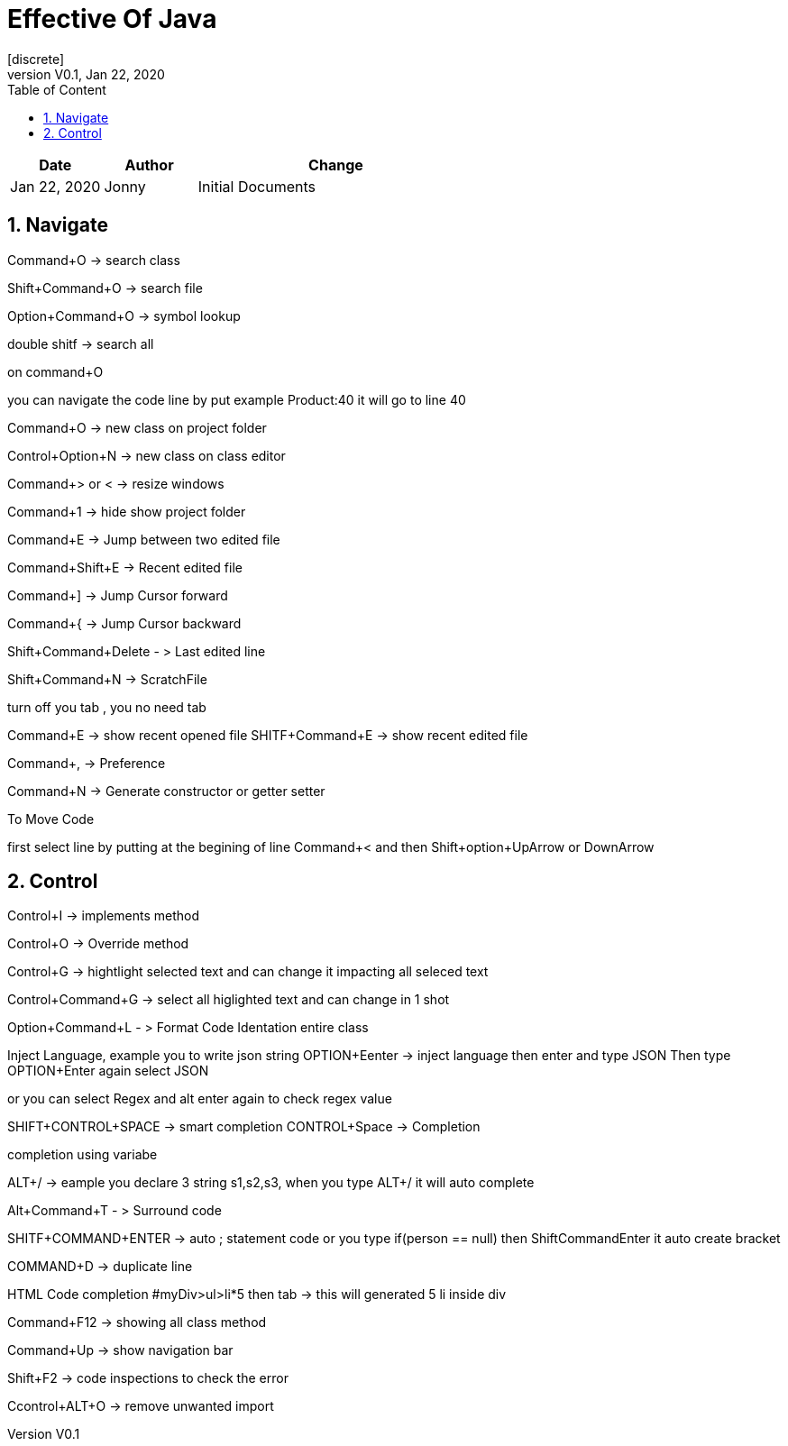 :imagesdir: adocImages
:doctype:   article
:encoding:  utf-8
:lang:      en
:toc:       left
:toclevels: 5
:toc-title: Table of Content
:revdate:   Jan 22, 2020
:copyright: QFPI, 2019
:revnumber: V0.1
:sectnums:
:last-update-label!:
:nofooter!:
:media:     print
:icons:  font
:pagenums:

= Effective Of Java
[discrete]
== Change Log

[cols="20,20,60"]
|====
|Date|Author|Change

| Jan 22, 2020 | Jonny
| Initial Documents
|====

== Navigate

Command+O -> search class

Shift+Command+O -> search file

Option+Command+O -> symbol lookup

double shitf -> search all

on command+O

you can navigate the code line by put example Product:40
it will go to line 40

Command+O -> new class on project folder

Control+Option+N -> new class on class editor

Command+> or < -> resize windows

Command+1 -> hide show project folder

Command+E -> Jump between two edited file

Command+Shift+E -> Recent edited file


Command+] -> Jump Cursor forward

Command+{ -> Jump Cursor backward

Shift+Command+Delete - > Last edited line

Shift+Command+N -> ScratchFile

turn off you tab , you no need tab

Command+E -> show recent opened file
SHITF+Command+E -> show recent edited file

Command+, -> Preference

Command+N -> Generate constructor or getter setter

To Move Code

first select line by putting at the begining of line
Command+<  and then Shift+option+UpArrow or DownArrow

== Control
Control+I -> implements method

Control+O -> Override method

Control+G -> hightlight selected text and can change it impacting all seleced text

Control+Command+G -> select all higlighted text and can change in 1 shot


Option+Command+L - > Format Code Identation entire class

Inject Language, example you to write json string
OPTION+Eenter -> inject language then enter and type JSON
Then type OPTION+Enter again select JSON

or you can select Regex and alt enter again to check regex value

SHIFT+CONTROL+SPACE -> smart completion
CONTROL+Space -> Completion

completion using variabe

ALT+/ -> eample you declare 3 string s1,s2,s3, when you type ALT+/ it will auto complete


Alt+Command+T - > Surround code

SHITF+COMMAND+ENTER -> auto ; statement code or you type if(person == null) then ShiftCommandEnter it auto create bracket

COMMAND+D -> duplicate line

HTML Code completion
#myDiv>ul>li*5 then tab -> this will generated 5 li inside div

Command+F12 -> showing all class method

Command+Up -> show navigation bar

Shift+F2 -> code inspections to check the error

Ccontrol+ALT+O -> remove unwanted import